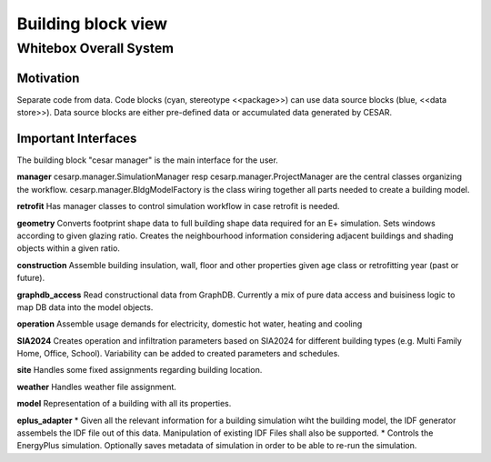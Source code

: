 Building block view
===================

.. _whitebox_overall_system:

Whitebox Overall System
-----------------------

.. figure:: ./diagrams/02_PackageStructure.jpg

Motivation
~~~~~~~~~~~~

Separate code from data. Code blocks (cyan, stereotype <<package>>) can use data source blocks (blue, <<data store>>). Data source blocks are either pre-defined data or accumulated data generated by CESAR.

Important Interfaces
~~~~~~~~~~~~~~~~~~~~~~~~

The building block "cesar manager" is the main interface for the user.

**manager**
cesarp.manager.SimulationManager resp cesarp.manager.ProjectManager are the central
classes organizing the workflow.
cesarp.manager.BldgModelFactory is the class wiring together all parts needed to 
create a building model.

**retrofit**
Has manager classes to control simulation workflow in case retrofit is needed.

**geometry**
Converts footprint shape data to full building shape data required for an E+ simulation. Sets windows according to given glazing ratio.
Creates the neighbourhood information considering adjacent buildings and shading objects within a given ratio.

**construction**
Assemble building insulation, wall, floor and other properties given age class or retrofitting year (past or future).

**graphdb_access**
Read constructional data from GraphDB. 
Currently a mix of pure data access and buisiness logic to map DB data into the model objects.

**operation**
Assemble usage demands for electricity, domestic hot water, heating and cooling

**SIA2024**
Creates operation and infiltration parameters based on SIA2024 for different building types (e.g. Multi Family Home, Office, School).
Variability can be added to created parameters and schedules.


**site** 
Handles some fixed assignments regarding building location.

**weather**
Handles weather file assignment.

**model**
Representation of a building with all its properties.

**eplus_adapter**
* Given all the relevant information for a building simulation wiht the building model, the IDF generator assembels the IDF file out of this data. Manipulation of existing IDF Files shall also be supported.
* Controls the EnergyPlus simulation. Optionally saves metadata of simulation in order to be able to re-run the simulation.
